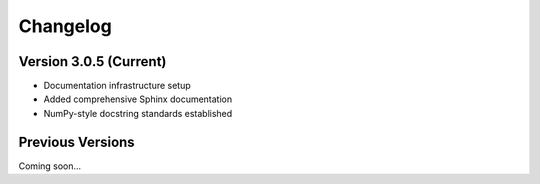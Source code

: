 Changelog
=========

Version 3.0.5 (Current)
------------------------

* Documentation infrastructure setup
* Added comprehensive Sphinx documentation
* NumPy-style docstring standards established

Previous Versions
-----------------

Coming soon... 